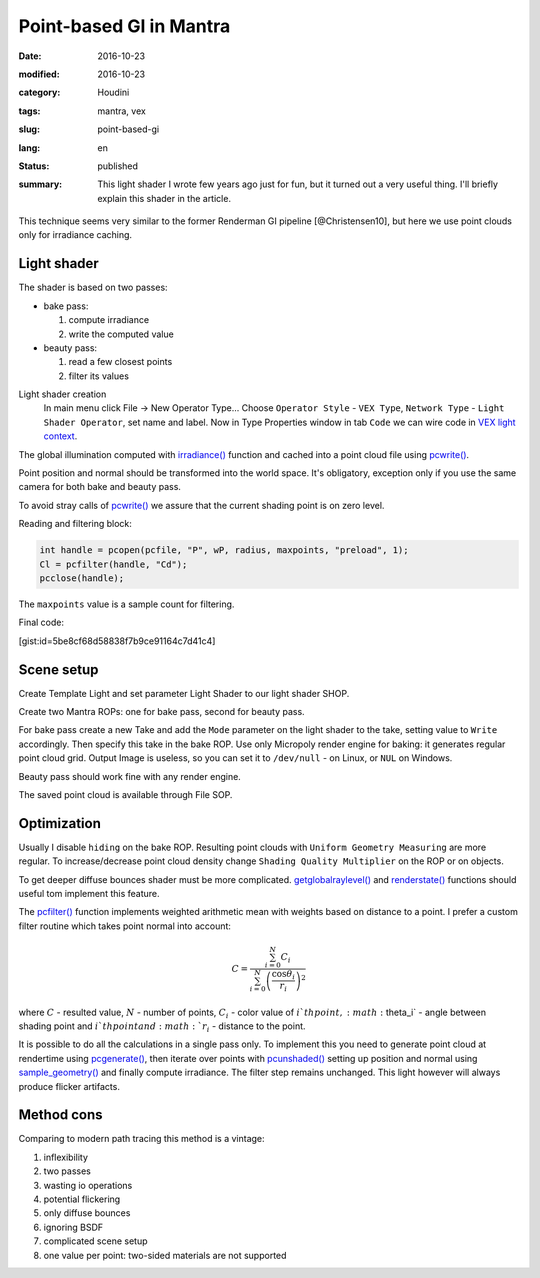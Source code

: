 ========================
Point-based GI in Mantra
========================

:date: 2016-10-23
:modified: 2016-10-23
:category: Houdini
:tags: mantra, vex
:slug: point-based-gi
:lang: en
:status: published
:summary:
   This light shader I wrote few years ago just for fun, but it turned out a very useful thing.
   I'll briefly explain this shader in the article.

   .. image:: images/pbgi.jpg
      :width: 800px
      :height: 450px
      :align: center

.. image:: images/pbgi.jpg
      :width: 800px
      :height: 450px
      :align: center

This technique seems very similar to the former Renderman GI pipeline [@Christensen10], but here we use point clouds only for irradiance caching.

Light shader
============

The shader is based on two passes:

* bake pass:

  1. compute irradiance

  2. write the computed value

* beauty pass:

  1. read a few closest points

  2. filter its values

Light shader creation
	In main menu click File -> New Operator Type...
	Choose ``Operator Style`` - ``VEX Type``, ``Network Type`` - ``Light Shader Operator``,
	set name and label. Now in Type Properties window in tab ``Code`` we can wire code in `VEX light context`__.

__ http://www.sidefx.com/docs/houdini15.5/vex/contexts/light

The global illumination computed with `irradiance()`_ function and cached into a point cloud file using `pcwrite()`_.

.. code-block:: c
   :linenos: inline

   vector n = normalize(N);

   vector Cd = irradiance(Ps, n,
		"samples", samples,
		"environment", envmap,
		"envlight", space);

   vector wP = ptransform("space:world", Ps);
   vector wN = ntransform("space:world", n);

   if (!(getraylevel() + getglobalraylevel()))
	pcwrite(pcfile, "P", wP, "N", wN, "Cd", Cd);

Point position and normal should be transformed into the world space. It's obligatory, exception only if you use the same camera for both bake and beauty pass.

To avoid stray calls of `pcwrite()`_ we assure that the current shading point is on zero level.

Reading and filtering block:

.. code-block:: c

   int handle = pcopen(pcfile, "P", wP, radius, maxpoints, "preload", 1);
   Cl = pcfilter(handle, "Cd");
   pcclose(handle);

The ``maxpoints`` value is a sample count for filtering.

Final code:

[gist:id=5be8cf68d58838f7b9ce91164c7d41c4]

Scene setup
===========

Create Template Light and set parameter Light Shader to our light shader SHOP.

Create two Mantra ROPs: one for bake pass, second for beauty pass.

For bake pass create a new Take and add the ``Mode`` parameter on the light shader to the take, setting value to ``Write`` accordingly.
Then specify this take in the bake ROP.
Use only Micropoly render engine for baking: it generates regular point cloud grid.
Output Image is useless, so you can set it to ``/dev/null`` - on Linux, or ``NUL`` on Windows.

Beauty pass should work fine with any render engine.

The saved point cloud is available through File SOP.

.. vimeo:: 187550386
   :width: 800
   :height: 450
   :align: center

Optimization
============

Usually I disable ``hiding`` on the bake ROP. Resulting point clouds with ``Uniform Geometry Measuring`` are more regular. To increase/decrease point cloud density change ``Shading Quality Multiplier`` on the ROP or on objects.

To get deeper diffuse bounces shader must be more complicated. `getglobalraylevel()`_ and `renderstate()`_ functions should useful tom implement this feature.

The `pcfilter()`_ function implements weighted arithmetic mean with weights based on distance to a point. I prefer a custom filter routine which takes point normal into account:

.. math::

   C = \frac{\sum_{i=0}^N C_i}{\sum_{i=0}^N \left(\frac{\cos \theta_i}{r_i}\right)^2}

where :math:`C` - resulted value, :math:`N` - number of points, :math:`C_i` -  color value of :math:`i`th point, :math:`\theta_i` - angle between shading point and :math:`i`th point and :math:`r_i` - distance to the point.

It is possible to do all the calculations in a single pass only.
To implement this you need to generate point cloud at rendertime using `pcgenerate()`_, then iterate over points with `pcunshaded()`_ setting up position and normal using `sample_geometry()`_ and finally compute irradiance.
The filter step remains unchanged.
This light however will always produce flicker artifacts.

Method cons
===========

Comparing to modern path tracing this method is a vintage:

1. inflexibility
  
2. two passes
  
3. wasting io operations
  
4. potential flickering
  
5. only diffuse bounces
  
6. ignoring BSDF
  
7. complicated scene setup
  
8. one value per point: two-sided materials are not supported

.. _irradiance(): http://www.sidefx.com/docs/houdini15.5/vex/functions/irradiance
.. _pcwrite(): http://www.sidefx.com/docs/houdini15.5/vex/functions/pcwrite
.. _pcopen(): http://www.sidefx.com/docs/houdini15.5/vex/functions/pcopen
.. _pcfilter(): http://www.sidefx.com/docs/houdini15.5/vex/functions/pcfilter
.. _getglobalraylevel(): http://www.sidefx.com/docs/houdini15.5/vex/functions/getglobalraylevel
.. _renderstate(): http://www.sidefx.com/docs/houdini15.5/vex/functions/renderstate
.. _pcunshaded(): http://www.sidefx.com/docs/houdini15.5/vex/functions/pcunshaded
.. _sample_geometry(): http://www.sidefx.com/docs/houdini15.5/vex/functions/sample_geometry
.. _pcgenerate(): http://www.sidefx.com/docs/houdini15.5/vex/functions/pcgenerate
